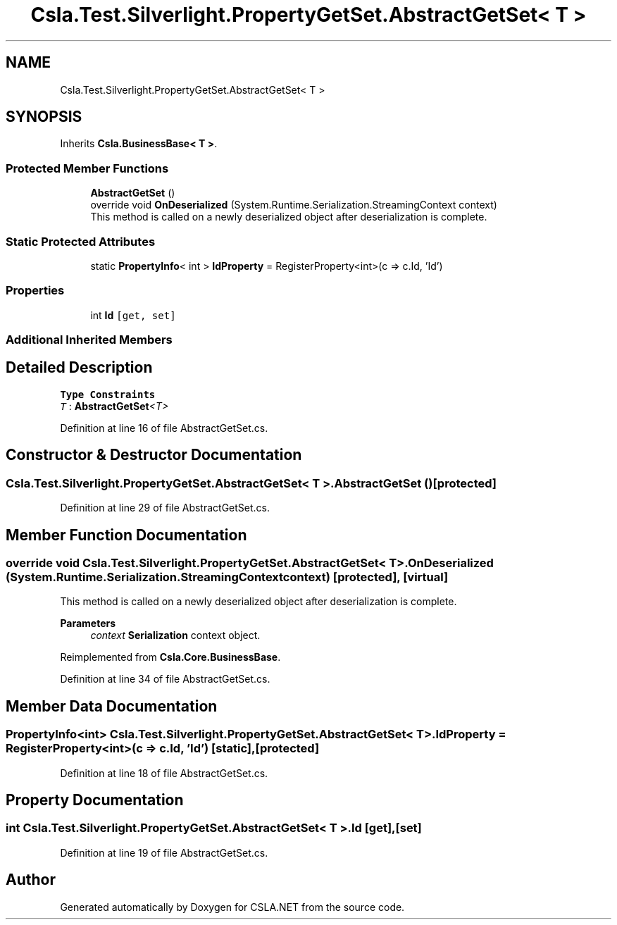 .TH "Csla.Test.Silverlight.PropertyGetSet.AbstractGetSet< T >" 3 "Wed Jul 21 2021" "Version 5.4.2" "CSLA.NET" \" -*- nroff -*-
.ad l
.nh
.SH NAME
Csla.Test.Silverlight.PropertyGetSet.AbstractGetSet< T >
.SH SYNOPSIS
.br
.PP
.PP
Inherits \fBCsla\&.BusinessBase< T >\fP\&.
.SS "Protected Member Functions"

.in +1c
.ti -1c
.RI "\fBAbstractGetSet\fP ()"
.br
.ti -1c
.RI "override void \fBOnDeserialized\fP (System\&.Runtime\&.Serialization\&.StreamingContext context)"
.br
.RI "This method is called on a newly deserialized object after deserialization is complete\&. "
.in -1c
.SS "Static Protected Attributes"

.in +1c
.ti -1c
.RI "static \fBPropertyInfo\fP< int > \fBIdProperty\fP = RegisterProperty<int>(c => c\&.Id, 'Id')"
.br
.in -1c
.SS "Properties"

.in +1c
.ti -1c
.RI "int \fBId\fP\fC [get, set]\fP"
.br
.in -1c
.SS "Additional Inherited Members"
.SH "Detailed Description"
.PP 
\fBType Constraints\fP
.TP
\fIT\fP : \fI\fBAbstractGetSet\fP<T>\fP
.PP
Definition at line 16 of file AbstractGetSet\&.cs\&.
.SH "Constructor & Destructor Documentation"
.PP 
.SS "\fBCsla\&.Test\&.Silverlight\&.PropertyGetSet\&.AbstractGetSet\fP< T >\&.\fBAbstractGetSet\fP ()\fC [protected]\fP"

.PP
Definition at line 29 of file AbstractGetSet\&.cs\&.
.SH "Member Function Documentation"
.PP 
.SS "override void \fBCsla\&.Test\&.Silverlight\&.PropertyGetSet\&.AbstractGetSet\fP< T >\&.OnDeserialized (System\&.Runtime\&.Serialization\&.StreamingContext context)\fC [protected]\fP, \fC [virtual]\fP"

.PP
This method is called on a newly deserialized object after deserialization is complete\&. 
.PP
\fBParameters\fP
.RS 4
\fIcontext\fP \fBSerialization\fP context object\&.
.RE
.PP

.PP
Reimplemented from \fBCsla\&.Core\&.BusinessBase\fP\&.
.PP
Definition at line 34 of file AbstractGetSet\&.cs\&.
.SH "Member Data Documentation"
.PP 
.SS "\fBPropertyInfo\fP<int> \fBCsla\&.Test\&.Silverlight\&.PropertyGetSet\&.AbstractGetSet\fP< T >\&.IdProperty = RegisterProperty<int>(c => c\&.Id, 'Id')\fC [static]\fP, \fC [protected]\fP"

.PP
Definition at line 18 of file AbstractGetSet\&.cs\&.
.SH "Property Documentation"
.PP 
.SS "int \fBCsla\&.Test\&.Silverlight\&.PropertyGetSet\&.AbstractGetSet\fP< T >\&.Id\fC [get]\fP, \fC [set]\fP"

.PP
Definition at line 19 of file AbstractGetSet\&.cs\&.

.SH "Author"
.PP 
Generated automatically by Doxygen for CSLA\&.NET from the source code\&.
